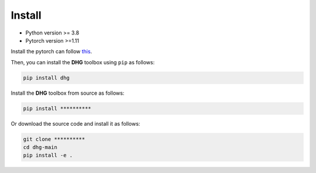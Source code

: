 Install
===========

- Python version >= 3.8
- Pytorch version >=1.11

Install the pytorch can follow `this <https://github.com/pytorch/pytorch#installation>`_. 

Then, you can install the **DHG** toolbox using ``pip`` as follows:

.. code-block:: bash

    pip install dhg

Install the **DHG** toolbox from source as follows:


.. code:: bash

    pip install **********

Or download the source code and install it as follows:

.. code:: bash

    git clone **********
    cd dhg-main
    pip install -e .

